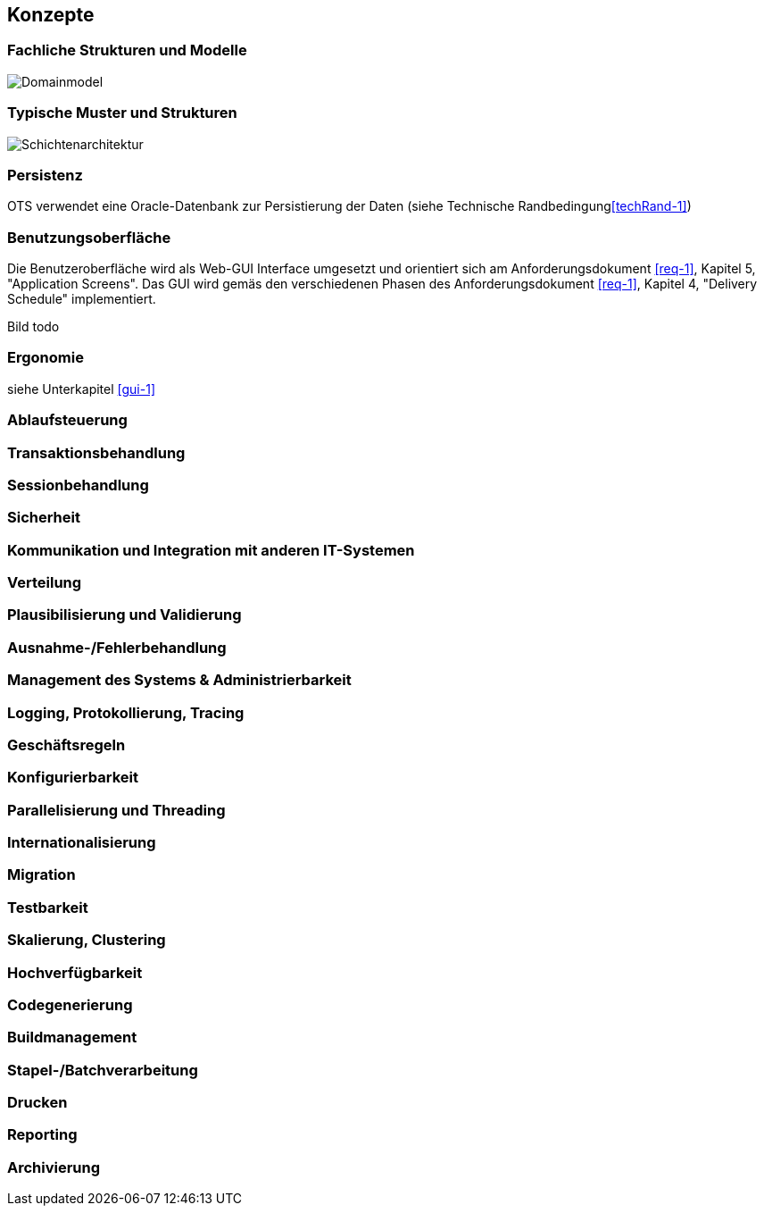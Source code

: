 [[section-concepts]]
== Konzepte

=== Fachliche Strukturen und Modelle

image::08_domainmodel.png["Domainmodel"]

=== Typische Muster und Strukturen

image::08_schichtenmodell.png["Schichtenarchitektur"]

=== Persistenz
OTS verwendet eine Oracle-Datenbank zur Persistierung der Daten (siehe Technische Randbedingung<<techRand-1>>)

=== Benutzungsoberfläche
[[gui-1]]
Die Benutzeroberfläche wird als Web-GUI Interface umgesetzt und orientiert sich am Anforderungsdokument <<req-1>>, Kapitel 5, "Application Screens".
Das GUI wird gemäs den verschiedenen Phasen des Anforderungsdokument <<req-1>>, Kapitel 4, "Delivery Schedule" implementiert.

Bild todo

=== Ergonomie
siehe Unterkapitel <<gui-1>>

=== Ablaufsteuerung

=== Transaktionsbehandlung

=== Sessionbehandlung

=== Sicherheit

=== Kommunikation und Integration mit anderen IT-Systemen

=== Verteilung

=== Plausibilisierung und Validierung


=== Ausnahme-/Fehlerbehandlung

=== Management des Systems & Administrierbarkeit

=== Logging, Protokollierung, Tracing

=== Geschäftsregeln

=== Konfigurierbarkeit

=== Parallelisierung und Threading

=== Internationalisierung

=== Migration

=== Testbarkeit

=== Skalierung, Clustering

=== Hochverfügbarkeit

=== Codegenerierung

=== Buildmanagement

=== Stapel-/Batchverarbeitung

=== Drucken

=== Reporting

=== Archivierung

